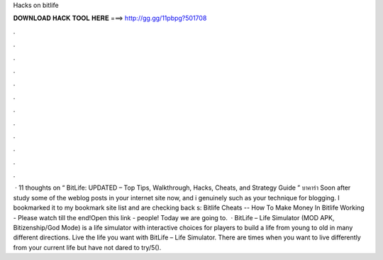 Hacks on bitlife

𝐃𝐎𝐖𝐍𝐋𝐎𝐀𝐃 𝐇𝐀𝐂𝐊 𝐓𝐎𝐎𝐋 𝐇𝐄𝐑𝐄 ===> http://gg.gg/11pbpg?501708

.

.

.

.

.

.

.

.

.

.

.

.

 · 11 thoughts on “ BitLife: UPDATED – Top Tips, Walkthrough, Hacks, Cheats, and Strategy Guide ” บาคาร่า Soon after study some of the weblog posts in your internet site now, and i genuinely such as your technique for blogging. I bookmarked it to my bookmark site list and are checking back s:  Bitlife Cheats -- How To Make Money In Bitlife Working - Please watch till the end!Open this link -  people! Today we are going to.  · BitLife – Life Simulator (MOD APK, Bitizenship/God Mode) is a life simulator with interactive choices for players to build a life from young to old in many different directions. Live the life you want with BitLife – Life Simulator. There are times when you want to live differently from your current life but have not dared to try/5().